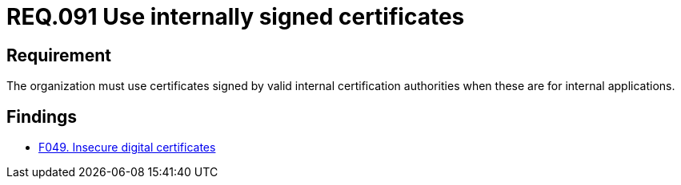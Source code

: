 :slug: rules/091/
:category: certificates
:description: This document details the security guidelines and requirements related to the use of certificates (within the organizations), which, it is highly recommended, must be signed by valid internal certification bodies when they are for internal applications.
:keywords: Certificate, Certification Bodies, Applications, Signature, Requirement, Security
:rules: yes

= REQ.091 Use internally signed certificates

== Requirement

The organization must use certificates
signed by valid internal certification authorities
when these are for internal applications.

== Findings

* link:/web/findings/049/[F049. Insecure digital certificates]
